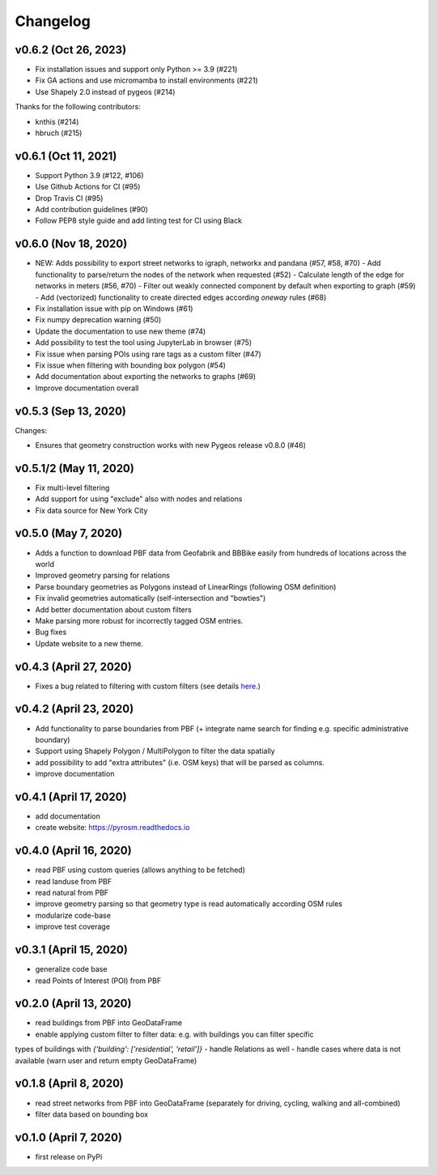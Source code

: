 Changelog
=========

v0.6.2 (Oct 26, 2023)
---------------------

- Fix installation issues and support only Python >= 3.9 (#221)
- Fix GA actions and use micromamba to install environments (#221)
- Use Shapely 2.0 instead of pygeos (#214)

Thanks for the following contributors:

- knthis (#214)
- hbruch (#215)


v0.6.1 (Oct 11, 2021)
---------------------

- Support Python 3.9 (#122, #106)
- Use Github Actions for CI (#95)
- Drop Travis CI (#95)
- Add contribution guidelines (#90)
- Follow PEP8 style guide and add linting test for CI using Black

v0.6.0 (Nov 18, 2020)
---------------------

- NEW: Adds possibility to export street networks to igraph, networkx and pandana (#57, #58, #70)
  - Add functionality to parse/return the nodes of the network when requested (#52)
  - Calculate length of the edge for networks in meters (#56, #70)
  - Filter out weakly connected component by default when exporting to graph (#59)
  - Add (vectorized) functionality to create directed edges according `oneway` rules (#68)

- Fix installation issue with pip on Windows (#61)
- Fix numpy deprecation warning (#50)
- Update the documentation to use new theme (#74)
- Add possibility to test the tool using JupyterLab in browser (#75)
- Fix issue when parsing POIs using rare tags as a custom filter (#47)
- Fix issue when filtering with bounding box polygon (#54)
- Add documentation about exporting the networks to graphs (#69)
- Improve documentation overall


v0.5.3 (Sep 13, 2020)
---------------------

Changes:

- Ensures that geometry construction works with new Pygeos release v0.8.0 (#46)

v0.5.1/2 (May 11, 2020)
-----------------------

- Fix multi-level filtering
- Add support for using "exclude" also with nodes and relations
- Fix data source for New York City


v0.5.0 (May 7, 2020)
--------------------

- Adds a function to download PBF data from Geofabrik and BBBike easily from hundreds of locations across the world
- Improved geometry parsing for relations
- Parse boundary geometries as Polygons instead of LinearRings (following OSM definition)
- Fix invalid geometries automatically (self-intersection and "bowties")
- Add better documentation about custom filters
- Make parsing more robust for incorrectly tagged OSM entries.
- Bug fixes
- Update website to a new theme.


v0.4.3 (April 27, 2020)
-----------------------

- Fixes a bug related to filtering with custom filters (see details `here <https://github.com/HTenkanen/pyrosm/issues/22#issuecomment-620005087>`__.)

v0.4.2 (April 23, 2020)
-----------------------

- Add functionality to parse boundaries from PBF (+ integrate name search for finding e.g. specific administrative boundary)
- Support using Shapely Polygon / MultiPolygon to filter the data spatially
- add possibility to add "extra attributes" (i.e. OSM keys) that will be parsed as columns.
- improve documentation

v0.4.1 (April 17, 2020)
-----------------------

- add documentation
- create website: https://pyrosm.readthedocs.io

v0.4.0 (April 16, 2020)
-----------------------

- read PBF using custom queries (allows anything to be fetched)
- read landuse from PBF
- read natural from PBF
- improve geometry parsing so that geometry type is read automatically according OSM rules
- modularize code-base
- improve test coverage

v0.3.1 (April 15, 2020)
-----------------------

- generalize code base
- read Points of Interest (POI) from PBF

v0.2.0 (April 13, 2020)
-----------------------

- read buildings from PBF into GeoDataFrame
- enable applying custom filter to filter data: e.g. with buildings you can filter specific
types of buildings with `{'building': ['residential', 'retail']}`
- handle Relations as well
- handle cases where data is not available (warn user and return empty GeoDataFrame)

v0.1.8 (April 8, 2020)
----------------------

- read street networks from PBF into GeoDataFrame (separately for driving, cycling, walking and all-combined)
- filter data based on bounding box


v0.1.0 (April 7, 2020)
----------------------

- first release on PyPi